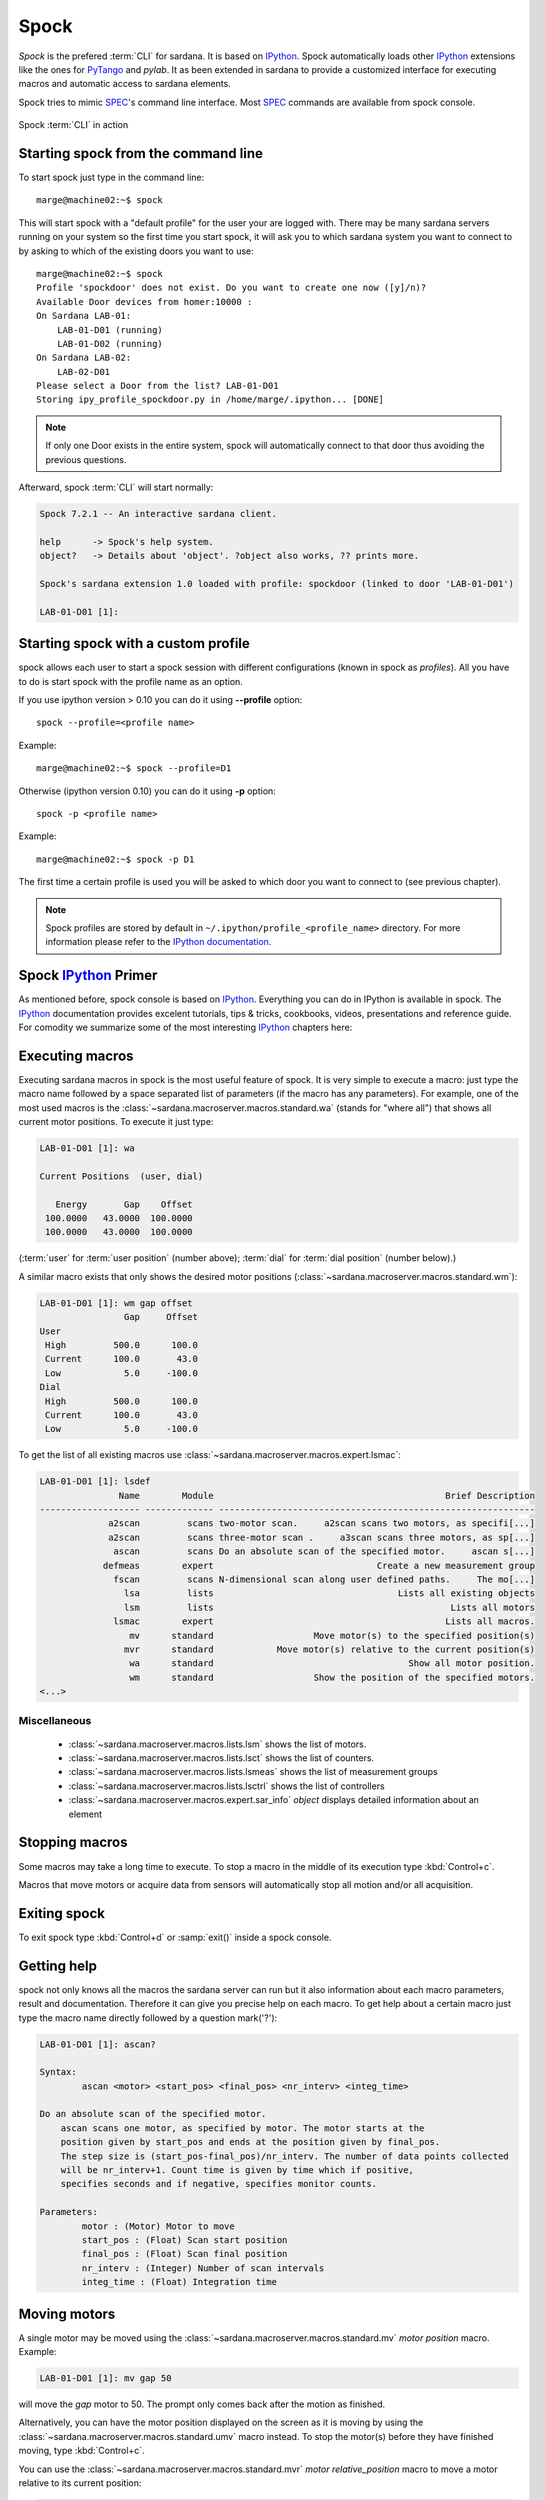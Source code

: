 
.. _sardana-spock:

=====
Spock
=====

*Spock* is the prefered :term:`CLI` for sardana. It is based on IPython_. Spock
automatically loads other IPython_ extensions like the ones for PyTango_ and
*pylab*. It as been extended in sardana to provide a customized interface for
executing macros and automatic access to sardana elements.

Spock tries to mimic SPEC_'s command line interface. Most SPEC_ commands are
available from spock console.

.. figure:: /_static/spock_snapshot01.png
    :height: 600
    :align: center
    
    Spock :term:`CLI` in action

Starting spock from the command line
------------------------------------

To start spock just type in the command line::

    marge@machine02:~$ spock

This will start spock with a "default profile" for the user your are logged
with. There may be many sardana servers running on your system so the first
time you start spock, it will ask you to which sardana system you want to
connect to by asking to which of the existing doors you want to use::

    marge@machine02:~$ spock
    Profile 'spockdoor' does not exist. Do you want to create one now ([y]/n)? 
    Available Door devices from homer:10000 :
    On Sardana LAB-01:
        LAB-01-D01 (running)
        LAB-01-D02 (running)
    On Sardana LAB-02:
        LAB-02-D01
    Please select a Door from the list? LAB-01-D01
    Storing ipy_profile_spockdoor.py in /home/marge/.ipython... [DONE]

.. note::
    If only one Door exists in the entire system, spock will automatically
    connect to that door thus avoiding the previous questions.

Afterward, spock :term:`CLI` will start normally:

.. sourcecode:: spock

    Spock 7.2.1 -- An interactive sardana client.

    help      -> Spock's help system.
    object?   -> Details about 'object'. ?object also works, ?? prints more.

    Spock's sardana extension 1.0 loaded with profile: spockdoor (linked to door 'LAB-01-D01')

    LAB-01-D01 [1]: 

Starting spock with a custom profile
------------------------------------

spock allows each user to start a spock session with different configurations
(known in spock as *profiles*). All you have to do is start spock with 
the profile name as an option. 

If you use ipython version > 0.10 you can do it using **--profile** option::

    spock --profile=<profile name>
    
Example::

    marge@machine02:~$ spock --profile=D1
    
    
Otherwise (ipython version 0.10) you can do it using **-p** option::

    spock -p <profile name>
    
Example::

    marge@machine02:~$ spock -p D1

The first time a certain profile is used you will be asked to which door you
want to connect to (see previous chapter).

.. note::
  Spock profiles are stored by default in ``~/.ipython/profile_<profile_name>``
  directory. For more information please refer to the
  `IPython documentation <http://ipython.readthedocs.io/en/stable/config/intro.html#profiles>`_.

Spock IPython_ Primer
---------------------

As mentioned before, spock console is based on IPython_. Everything you can do
in IPython is available in spock. The IPython_ documentation provides excelent
tutorials, tips & tricks, cookbooks, videos, presentations and reference guide.
For comodity we summarize some of the most interesting IPython_ chapters here:

.. hlist::
    :columns: 2

    * `IPython web page <http://ipython.org/>`_
    * :ref:`tutorial`
    * :ref:`tips`
    * :ref:`command_line_options`

Executing macros
----------------

Executing sardana macros in spock is the most useful feature of spock. It is
very simple to execute a macro: just type the macro name followed by a space
separated list of parameters (if the macro has any parameters). For example,
one of the most used macros is the
:class:`~sardana.macroserver.macros.standard.wa` (stands for "where all") that
shows all current motor positions. To execute it just type:

.. sourcecode:: spock

    LAB-01-D01 [1]: wa
    
    Current Positions  (user, dial)

       Energy       Gap    Offset
     100.0000   43.0000  100.0000
     100.0000   43.0000  100.0000

(:term:`user` for :term:`user position` (number above); :term:`dial` for
:term:`dial position` (number below).)
   
A similar macro exists that only shows the desired motor positions
(:class:`~sardana.macroserver.macros.standard.wm`):

.. sourcecode:: spock

    LAB-01-D01 [1]: wm gap offset
                    Gap     Offset
    User                          
     High         500.0      100.0
     Current      100.0       43.0
     Low            5.0     -100.0
    Dial                          
     High         500.0      100.0
     Current      100.0       43.0
     Low            5.0     -100.0

To get the list of all existing macros use
:class:`~sardana.macroserver.macros.expert.lsmac`:

.. sourcecode:: spock

    LAB-01-D01 [1]: lsdef
                   Name        Module                                            Brief Description
    ------------------- ------------- ------------------------------------------------------------
                 a2scan         scans two-motor scan.     a2scan scans two motors, as specifi[...]
                 a2scan         scans three-motor scan .     a3scan scans three motors, as sp[...]
                  ascan         scans Do an absolute scan of the specified motor.     ascan s[...]
                defmeas        expert                               Create a new measurement group
                  fscan         scans N-dimensional scan along user defined paths.     The mo[...]
                    lsa         lists                                   Lists all existing objects
                    lsm         lists                                             Lists all motors
                  lsmac        expert                                            Lists all macros.
                     mv      standard                   Move motor(s) to the specified position(s)
                    mvr      standard            Move motor(s) relative to the current position(s)
                     wa      standard                                     Show all motor position.
                     wm      standard                   Show the position of the specified motors.
    <...>

Miscellaneous
~~~~~~~~~~~~~

    - :class:`~sardana.macroserver.macros.lists.lsm` shows the list of
      motors.
    - :class:`~sardana.macroserver.macros.lists.lsct` shows the list of
      counters.
    - :class:`~sardana.macroserver.macros.lists.lsmeas` shows the list of
      measurement groups
    - :class:`~sardana.macroserver.macros.lists.lsctrl` shows the list of
      controllers
    - :class:`~sardana.macroserver.macros.expert.sar_info` *object*
      displays detailed information about an element

.. _sardana-spock-stopping:

Stopping macros
---------------

Some macros may take a long time to execute. To stop a macro in the middle of
its execution type :kbd:`Control+c`.

Macros that move motors or acquire data from sensors will automatically stop all
motion and/or all acquisition.

Exiting spock
-------------

To exit spock type :kbd:`Control+d` or :samp:`exit()` inside a spock console.

Getting help
------------

spock not only knows all the macros the sardana server can run but it also
information about each macro parameters, result and documentation. Therefore it
can give you precise help on each macro. To get help about a certain macro just
type the macro name directly followed by a question mark('?'):

.. sourcecode:: spock

    LAB-01-D01 [1]: ascan?
    
    Syntax:
            ascan <motor> <start_pos> <final_pos> <nr_interv> <integ_time>
    
    Do an absolute scan of the specified motor.
        ascan scans one motor, as specified by motor. The motor starts at the
        position given by start_pos and ends at the position given by final_pos.
        The step size is (start_pos-final_pos)/nr_interv. The number of data points collected
        will be nr_interv+1. Count time is given by time which if positive,
        specifies seconds and if negative, specifies monitor counts. 
    
    Parameters:
            motor : (Motor) Motor to move
            start_pos : (Float) Scan start position
            final_pos : (Float) Scan final position
            nr_interv : (Integer) Number of scan intervals
            integ_time : (Float) Integration time
    
Moving motors
-------------

A single motor may be moved using the
:class:`~sardana.macroserver.macros.standard.mv` *motor* *position* macro.
Example:

.. sourcecode:: spock

    LAB-01-D01 [1]: mv gap 50

will move the *gap* motor to 50. The prompt only comes back after the motion as
finished.

Alternatively, you can have the motor position displayed on the screen as it is
moving by using the :class:`~sardana.macroserver.macros.standard.umv` macro
instead. To stop the motor(s) before they have finished moving, type
:kbd:`Control+c`.

You can use the :class:`~sardana.macroserver.macros.standard.mvr` *motor*
*relative_position* macro to move a motor relative to its current position:

.. sourcecode:: spock

    LAB-01-D01 [1]: mvr gap 2
    
will move *gap* by two user units.

Counting
--------

You can count using the :class:`~sardana.macroserver.macros.standard.ct` *value*
macro. Without arguments, this macro counts for one second using the active
measurement group set by the environment variable *ActiveMntGrp*.


.. sourcecode:: spock

    Door_lab-01_1 [1]: ct 1.6

    Wed Jul 11 11:47:55 2012

      ct01  =         1.6
      ct02  =         3.2
      ct03  =         4.8
      ct04  =         6.4
    
To see the list of available measurement groups type
:class:`~sardana.macroserver.macros.lists.lsmeas`. The active measuremnt group
is marked with an asterisk (*):

.. sourcecode:: spock

    Door_lab-01_1 [1]: lsmeas

      Active        Name   Timer Experim. channels                                          
     -------- ---------- ------- -----------------------------------------------------------
        *       mntgrp01    ct01 ct01, ct02, ct03, ct04                                     
                mntgrp21    ct04 ct04, pcII0, pcII02                                        
                mntgrp24    ct04 ct04, pcII0

to switch active measurement groups type
:class:`~sardana.macroserver.macros.env.senv` **ActiveMntGrp** *mg_name*.

You can also create, modify and select measurement groups using the
:ref:`expconf <expconf_ui>` command

Scanning
--------

Sardana provides a catalog of different standard scan macros. Absolute-position
motor scans such as :class:`~sardana.macroserver.macros.scan.ascan`,
:class:`~sardana.macroserver.macros.scan.a2scan` and
:class:`~sardana.macroserver.macros.scan.a3scan` move one, two or three motors
at a time. Relative-position motor scans are
:class:`~sardana.macroserver.macros.scan.dscan`,
:class:`~sardana.macroserver.macros.scan.d2scan` and
:class:`~sardana.macroserver.macros.scan.d3scan`. The relative-position scans
all return the motors to their starting positions after the last point. Two
motors can be scanned over a grid of points using the
:class:`~sardana.macroserver.macros.scan.mesh` scan. 

*Continuous* versions exist of many of the standard scan macros (e.g.
:class:`~sardana.macroserver.macros.scan.ascanc`,
:class:`~sardana.macroserver.macros.scan.d3scanc`,
:class:`~sardana.macroserver.macros.scan.meshc`,...). The continuous scans
differ from their standard counterparts (also known as *step* scans) in that
the data acquisition is done without stopping the motors. Continuous scans are
generally faster but less precise than step scans, and some details must be
considered (see :ref:`sardana-users-scan`).

As it happens with :class:`~sardana.macroserver.macros.standard.ct`, the scan
macros will also use the active measurement group to decide which experiment
channels will be involved in the operation.

Here is the output of performing an
:class:`~sardana.macroserver.macros.scan.ascan` of the gap in a slit:

.. sourcecode:: spock

    LAB-01-D01 [1]: ascan gap 0.9 1.1 20 1
    ScanDir is not defined. This operation will not be stored persistently. Use "senv ScanDir <abs directory>" to enable it
    Scan #4 started at Wed Jul 11 12:56:47 2012. It will take at least 0:00:21
     #Pt No    gap       ct01      ct02      ct03
      0        0.9          1       4604      8939
      1       0.91          1       5822      8820
      2       0.92          1       7254      9544
      3       0.93          1       9254      8789
      4       0.94          1      11265      8804
      5       0.95          1      13583      8909
      6       0.96          1      15938      8821
      7       0.97          1      18076      9110
      8       0.98          1      19638      8839
      9       0.99          1      20825      8950
     10          1          1      21135      8917
     11       1.01          1      20765      9013
     12       1.02          1      19687      9135
     13       1.03          1      18034      8836
     14       1.04          1      15876      8901
     15       1.05          1      13576      8933
     16       1.06          1      11328      9022
     17       1.07          1       9244      9205
     18       1.08          1       7348      8957
     19       1.09          1       5738      8801
     20        1.1          1       4575      8975
    Scan #4 ended at Wed Jul 11 12:57:18 2012, taking 0:00:31.656980 (dead time was 33.7%)



Scan storage
~~~~~~~~~~~~

As you can see, by default, the scan is not recorded into any file. To store
your scans in a file, you must set the environment variables **ScanDir** and
**ScanFile**:

.. sourcecode:: spock

    LAB-01-D01 [1]: senv ScanDir /tmp
    ScanDir = /tmp
    
    LAB-01-D01 [2]: senv ScanFile scans.h5
    ScanFile = scans.h5
    
Sardana will activate a proper recorder to store the scans persistently
(currently, *.h5* will store in `NeXus`_ format. All other extensions are
interpreted as `SPEC`_ format).

You can also store in multiples files by assigning the **ScanFile** with a list
of files:
    
.. sourcecode:: spock

    LAB-01-D01 [2]: senv ScanFile "['scans.h5', 'scans.dat']"
    ScanFile = ['scans.h5', 'scans.dat']

Viewing scan data
~~~~~~~~~~~~~~~~~

You can show plots for the current scan (i.e. plotting the scan *online*) by
using the :ref:`show/hide button from the expconf widget <expconf_ui_showplots>`

Sardana provides also a scan data viewer for scans which were stored in a `NeXus`_
file: :ref:`showscan_ui`. It can be launched using :class:`~sardana.spock.magic.showscan`
spock command. It accepts scan number as an argument, and will show the last scan
when invoked without arguments.

The history of scans is available through the
:class:`~sardana.macroserver.macros.scan.scanhist` macro:

.. sourcecode:: spock

    LAB-01-D01 [1]: scanhist
       #                           Title            Start time              End time        Stored
     --- ------------------------------- --------------------- --------------------- -------------
       1    dscan mot01 20.0 30.0 10 0.1   2012-07-03 10:35:30   2012-07-03 10:35:30   Not stored!
       3    dscan mot01 20.0 30.0 10 0.1   2012-07-03 10:36:38   2012-07-03 10:36:43   Not stored!
       4   ascan gap01 10.0 100.0 20 1.0              12:56:47              12:57:18   Not stored!
       5     ascan gap01 1.0 10.0 20 0.1              13:19:05              13:19:13      scans.h5

Accessing macro data
--------------------

The command :class:`~sardana.spock.magic.macrodata`  allows to retrieve the data of the last macro run in spock.
If this macro does not provide any data an error message is thrown.
Example accesing scan data:

.. sourcecode:: spock

   Door_1 [9]: ascan mot17 1 10 2 1
   ScanDir is not defined. This operation will not be stored persistently. Use "expconf" (or "senv ScanDir <abs directory>") to enable it
   Scan #2 started at Tue Feb 13 11:16:18 2018. It will take at least 0:00:05.048528
   #Pt No    mot17      ct17      ct19      ct20       dt
   0         1         1         3         4      0.865325
   1        5.5        1         3         4      2.51148    
   2         10        1         3         4      4.16662   
   Scan #2 ended at Tue Feb 13 11:16:24 2018, taking 0:00:05.201949. Dead time 42.3% (motion dead time 40.5%)         
   Door_1 [10]: r = %macrodata  
   Door_1 [11]: r[0].data.keys()   
   Result [11]:            
   ['point_nb',                     
   'timestamp',                
   'mot17',                       
   'haso111n:10000/expchan/ctctrl05/4', 
   'haso111n:10000/expchan/ctctrl05/1',  
   'haso111n:10000/expchan/ctctrl05/3'] 
   Door_1 [12]: r[0].data['point_nb']   
   Result [12]: 0  
   Door_1 [13]: r[0].data['mot17'] 
   Result [13]: 1.0  
   Door_1 [16]: r[0].data['haso111n:10000/expchan/ctctrl05/1']
   Result [16]: 1.0


ViewOptions
-----------

The ViewOptions are variables internally set in the spock environment
that allow the users to customize the output displayed by certain macros.
They are set by the macro :class:`~sardana.macroserver.macros.env.setvo`.
The macro :class:`~sardana.macroserver.macros.env.usetvo` returns the
ViewOptions to the default value.
       
Available ViewOptions:

- *ShowDial*: Select if the *dial* information of the motor should be displayed.
  Default value False (no *dial* but only *user* information). 
- *ShowCtrlAxis*: Select if the name of the controller the motor belongs to
  should be displayed. Default value False (not controller name).
- *PosFormat*: Set the number of decimal digits displayed in the motor
  position/limits. Default value -1 (all digits).
- *OutputBlock*: Set if the line information during scans is appended to the
  output or updated. Default value False (lines are appended to the displayed
  output during the scan).    

  
Editing macros
--------------

The command :class:`~sardana.spock.magic.edmac` allows to edit the macros
directly from spock. See :ref:`sardana-macros-howto` section.


Debugging problems
------------------

Spock provides some commands that help to debug or recognize the errors in
case a macro fails when being executed.

    - :class:`~sardana.spock.magic.www` prints the error message from the
      last macro execution

    - :class:`~sardana.spock.magic.debug` used with ``on`` as parameter
      activates the print out of the debug messages during macro execution.
      Set it to ``off`` to deactivate it.

    - :class:`~sardana.spock.magic.post_mortem` prints the current logger
      messages. If no argument is specified it reads the ``debug`` stream.
      Valid values are ``output``, ``critical``, ``error``, ``warning``,
      ``info``, ``debug`` and ``result``.

*Spock syntax* and *Advanced spock syntax*
------------------------------------------

*Spock syntax* is based on space separated list of parameter values. Not all macros
are allowed to be used with the spock syntax. Restrictions appear for those macros
using :ref:`repeat parameters <sardana-macro-repeat-parameters>` as argument. The
*Spock syntax* would not allow:

1. macros defining more than one repeat parameter
2. macros defining repeat parameter which is not at the end of the parameters definition
3. macros defining nested repeat parameters

To overcome these restrictions an *Advanced spock syntax* was developed, this syntax introduces the
use of square brackets to group the repeat parameters and its repetitions.
The *Spock Syntax* was extended for the cases 1 and 2 in case only one repetion of the repeat
parameter is needed, this extension assumes that the parameter values passed by the user are a single
repetition of the repeat parameter.
A set of macro examples using both syntaxes can be found in :ref:`sardana-devel-macro-parameter-examples`.
You can see the invocation example for each of these macros in its docstring.


Using spock as a Python_ console
--------------------------------

You can write any Python_ code inside a spock console since spock uses IPython_
as a command line interpreter. For example, the following will work inside a
spock console:

.. sourcecode:: spock

    LAB-01-D01 [1]: def f():
               ...:     print("Hello, World!")
               ...:
               ...:
    
    LAB-01-D01 [2]: f()
    Hello, World!
    

Using spock as a Tango_ console
-------------------------------

As metioned in the beggining of this chapter, the sardana spock automatically
activates the PyTango_ 's ipython console extension. Therefore all Tango_
features are automatically available on the sardana spock console. For example,
creating a :class:`~PyTango.DeviceProxy` will work inside the sardana spock
console:

.. sourcecode:: spock

    LAB-01-D01 [1]: tgtest = PyTango.DeviceProxy("sys/tg_test/1")
    
    LAB-01-D01 [2]: print( tgtest.state() )
    RUNNING

.. rubric:: Footnotes

.. [#] The PyTango_ ipython documentation can be found here: ITango_

.. _ALBA: http://www.cells.es/
.. _ANKA: http://http://ankaweb.fzk.de/
.. _ELETTRA: http://http://www.elettra.trieste.it/
.. _ESRF: http://www.esrf.eu/
.. _FRMII: http://www.frm2.tum.de/en/index.html
.. _HASYLAB: http://hasylab.desy.de/
.. _MAX-lab: http://www.maxlab.lu.se/maxlab/max4/index.html
.. _SOLEIL: http://www.synchrotron-soleil.fr/


.. _Tango: http://www.tango-controls.org/
.. _PyTango: http://packages.python.org/PyTango/
.. _ITango: https://pythonhosted.org/itango/
.. _Taurus: http://packages.python.org/taurus/
.. _QTango: http://www.tango-controls.org/download/index_html#qtango3
.. _`PyTango installation steps`: http://packages.python.org/PyTango/start.html#getting-started
.. _Qt: http://qt.nokia.com/products/
.. _PyQt: http://www.riverbankcomputing.co.uk/software/pyqt/
.. _PyQwt: http://pyqwt.sourceforge.net/
.. _Python: http://www.python.org/
.. _IPython: http://ipython.org/
.. _ATK: http://www.tango-controls.org/Documents/gui/atk/tango-application-toolkit
.. _Qub: http://www.blissgarden.org/projects/qub/
.. _numpy: http://numpy.scipy.org/
.. _SPEC: http://www.certif.com/
.. _EPICS: http://www.aps.anl.gov/epics/
.. _NeXus: http://www.nexusformat.org/
